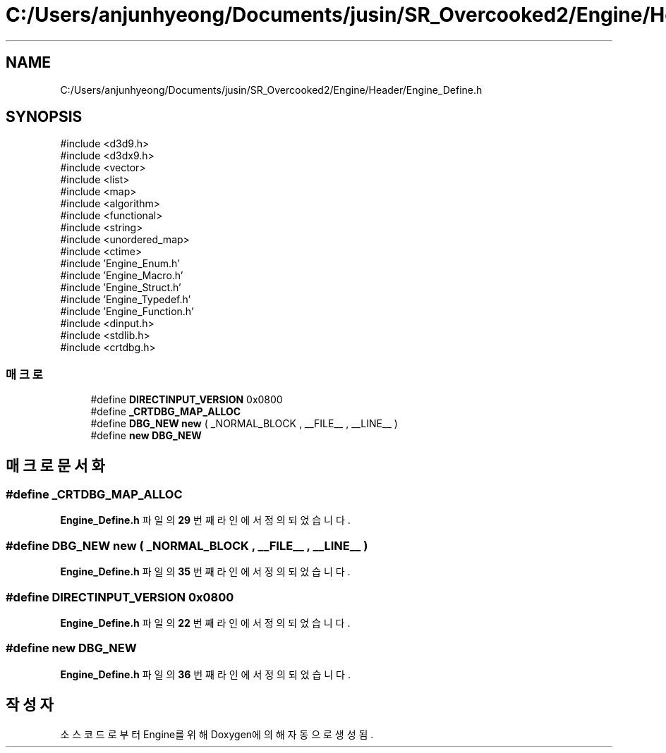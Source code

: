 .TH "C:/Users/anjunhyeong/Documents/jusin/SR_Overcooked2/Engine/Header/Engine_Define.h" 3 "Version 1.0" "Engine" \" -*- nroff -*-
.ad l
.nh
.SH NAME
C:/Users/anjunhyeong/Documents/jusin/SR_Overcooked2/Engine/Header/Engine_Define.h
.SH SYNOPSIS
.br
.PP
\fR#include <d3d9\&.h>\fP
.br
\fR#include <d3dx9\&.h>\fP
.br
\fR#include <vector>\fP
.br
\fR#include <list>\fP
.br
\fR#include <map>\fP
.br
\fR#include <algorithm>\fP
.br
\fR#include <functional>\fP
.br
\fR#include <string>\fP
.br
\fR#include <unordered_map>\fP
.br
\fR#include <ctime>\fP
.br
\fR#include 'Engine_Enum\&.h'\fP
.br
\fR#include 'Engine_Macro\&.h'\fP
.br
\fR#include 'Engine_Struct\&.h'\fP
.br
\fR#include 'Engine_Typedef\&.h'\fP
.br
\fR#include 'Engine_Function\&.h'\fP
.br
\fR#include <dinput\&.h>\fP
.br
\fR#include <stdlib\&.h>\fP
.br
\fR#include <crtdbg\&.h>\fP
.br

.SS "매크로"

.in +1c
.ti -1c
.RI "#define \fBDIRECTINPUT_VERSION\fP   0x0800"
.br
.ti -1c
.RI "#define \fB_CRTDBG_MAP_ALLOC\fP"
.br
.ti -1c
.RI "#define \fBDBG_NEW\fP   \fBnew\fP ( _NORMAL_BLOCK , __FILE__ , __LINE__ )"
.br
.ti -1c
.RI "#define \fBnew\fP   \fBDBG_NEW\fP"
.br
.in -1c
.SH "매크로 문서화"
.PP 
.SS "#define _CRTDBG_MAP_ALLOC"

.PP
\fBEngine_Define\&.h\fP 파일의 \fB29\fP 번째 라인에서 정의되었습니다\&.
.SS "#define DBG_NEW   \fBnew\fP ( _NORMAL_BLOCK , __FILE__ , __LINE__ )"

.PP
\fBEngine_Define\&.h\fP 파일의 \fB35\fP 번째 라인에서 정의되었습니다\&.
.SS "#define DIRECTINPUT_VERSION   0x0800"

.PP
\fBEngine_Define\&.h\fP 파일의 \fB22\fP 번째 라인에서 정의되었습니다\&.
.SS "#define new   \fBDBG_NEW\fP"

.PP
\fBEngine_Define\&.h\fP 파일의 \fB36\fP 번째 라인에서 정의되었습니다\&.
.SH "작성자"
.PP 
소스 코드로부터 Engine를 위해 Doxygen에 의해 자동으로 생성됨\&.
